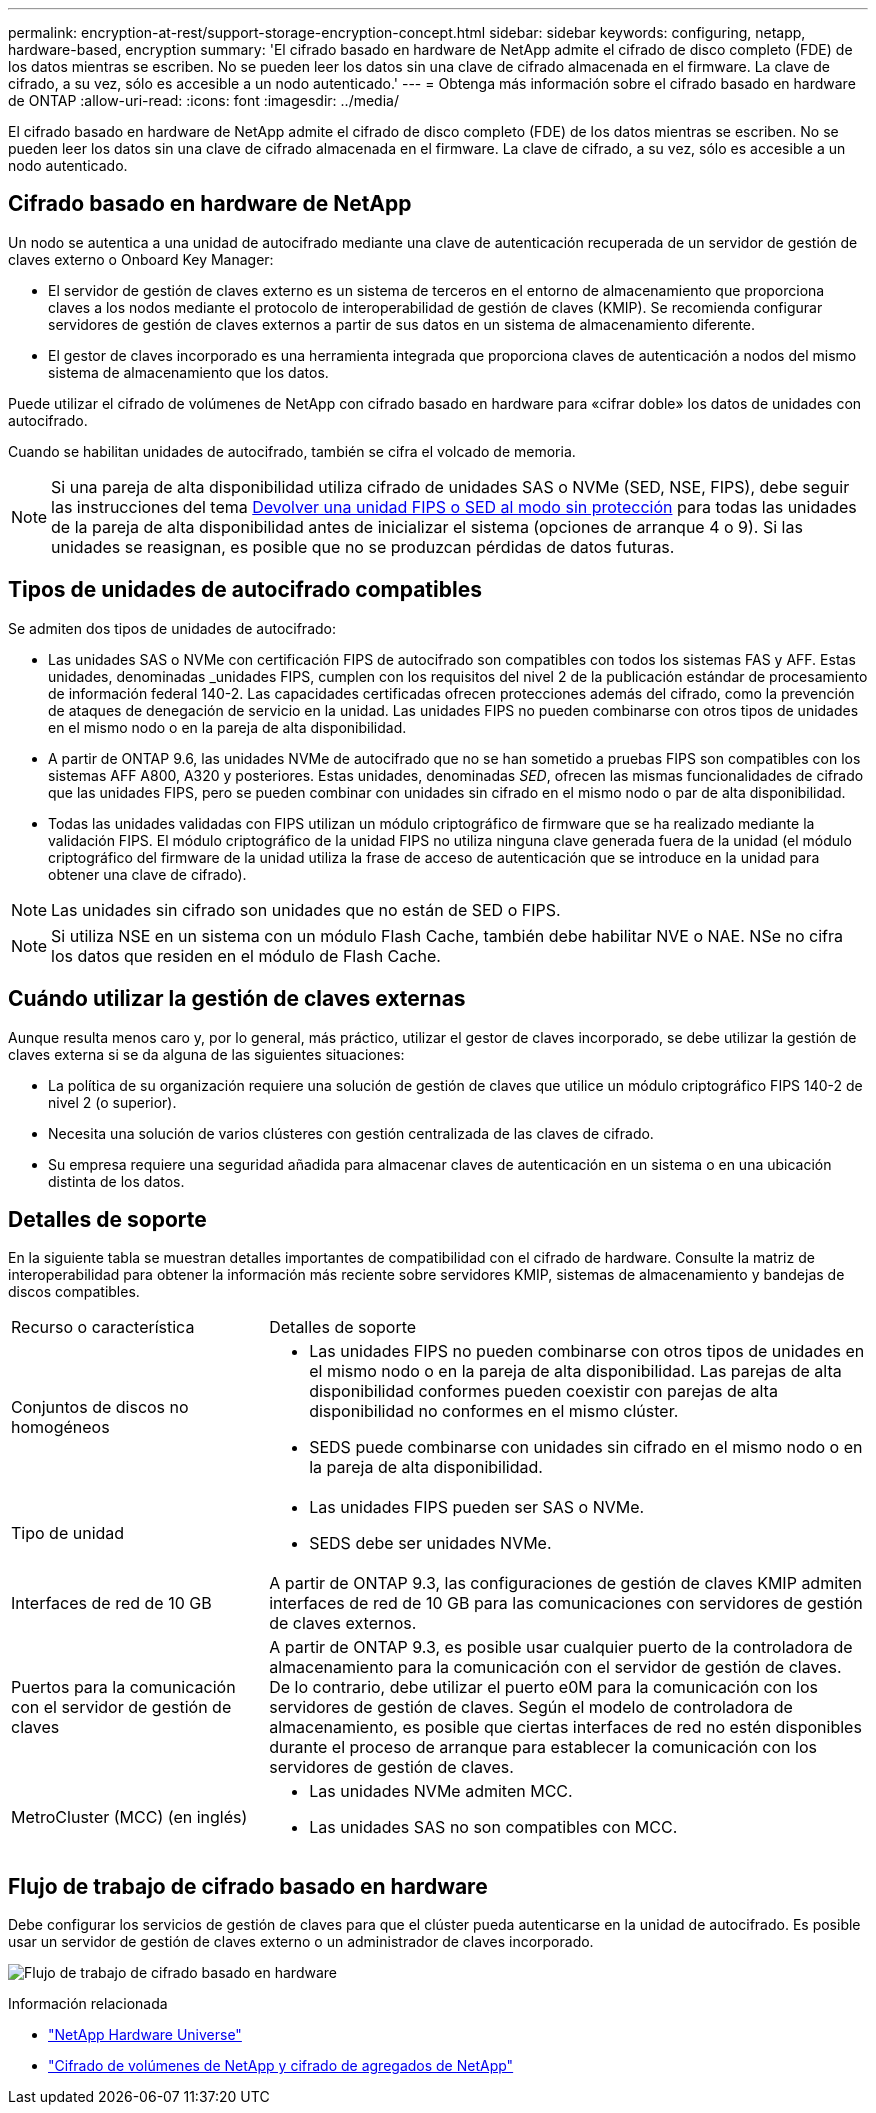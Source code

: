 ---
permalink: encryption-at-rest/support-storage-encryption-concept.html 
sidebar: sidebar 
keywords: configuring, netapp, hardware-based, encryption 
summary: 'El cifrado basado en hardware de NetApp admite el cifrado de disco completo (FDE) de los datos mientras se escriben. No se pueden leer los datos sin una clave de cifrado almacenada en el firmware. La clave de cifrado, a su vez, sólo es accesible a un nodo autenticado.' 
---
= Obtenga más información sobre el cifrado basado en hardware de ONTAP
:allow-uri-read: 
:icons: font
:imagesdir: ../media/


[role="lead"]
El cifrado basado en hardware de NetApp admite el cifrado de disco completo (FDE) de los datos mientras se escriben. No se pueden leer los datos sin una clave de cifrado almacenada en el firmware. La clave de cifrado, a su vez, sólo es accesible a un nodo autenticado.



== Cifrado basado en hardware de NetApp

Un nodo se autentica a una unidad de autocifrado mediante una clave de autenticación recuperada de un servidor de gestión de claves externo o Onboard Key Manager:

* El servidor de gestión de claves externo es un sistema de terceros en el entorno de almacenamiento que proporciona claves a los nodos mediante el protocolo de interoperabilidad de gestión de claves (KMIP). Se recomienda configurar servidores de gestión de claves externos a partir de sus datos en un sistema de almacenamiento diferente.
* El gestor de claves incorporado es una herramienta integrada que proporciona claves de autenticación a nodos del mismo sistema de almacenamiento que los datos.


Puede utilizar el cifrado de volúmenes de NetApp con cifrado basado en hardware para «cifrar doble» los datos de unidades con autocifrado.

Cuando se habilitan unidades de autocifrado, también se cifra el volcado de memoria.


NOTE: Si una pareja de alta disponibilidad utiliza cifrado de unidades SAS o NVMe (SED, NSE, FIPS), debe seguir las instrucciones del tema xref:return-seds-unprotected-mode-task.html[Devolver una unidad FIPS o SED al modo sin protección] para todas las unidades de la pareja de alta disponibilidad antes de inicializar el sistema (opciones de arranque 4 o 9). Si las unidades se reasignan, es posible que no se produzcan pérdidas de datos futuras.



== Tipos de unidades de autocifrado compatibles

Se admiten dos tipos de unidades de autocifrado:

* Las unidades SAS o NVMe con certificación FIPS de autocifrado son compatibles con todos los sistemas FAS y AFF. Estas unidades, denominadas _unidades FIPS, cumplen con los requisitos del nivel 2 de la publicación estándar de procesamiento de información federal 140-2. Las capacidades certificadas ofrecen protecciones además del cifrado, como la prevención de ataques de denegación de servicio en la unidad. Las unidades FIPS no pueden combinarse con otros tipos de unidades en el mismo nodo o en la pareja de alta disponibilidad.
* A partir de ONTAP 9.6, las unidades NVMe de autocifrado que no se han sometido a pruebas FIPS son compatibles con los sistemas AFF A800, A320 y posteriores. Estas unidades, denominadas _SED_, ofrecen las mismas funcionalidades de cifrado que las unidades FIPS, pero se pueden combinar con unidades sin cifrado en el mismo nodo o par de alta disponibilidad.
* Todas las unidades validadas con FIPS utilizan un módulo criptográfico de firmware que se ha realizado mediante la validación FIPS. El módulo criptográfico de la unidad FIPS no utiliza ninguna clave generada fuera de la unidad (el módulo criptográfico del firmware de la unidad utiliza la frase de acceso de autenticación que se introduce en la unidad para obtener una clave de cifrado).



NOTE: Las unidades sin cifrado son unidades que no están de SED o FIPS.


NOTE: Si utiliza NSE en un sistema con un módulo Flash Cache, también debe habilitar NVE o NAE. NSe no cifra los datos que residen en el módulo de Flash Cache.



== Cuándo utilizar la gestión de claves externas

Aunque resulta menos caro y, por lo general, más práctico, utilizar el gestor de claves incorporado, se debe utilizar la gestión de claves externa si se da alguna de las siguientes situaciones:

* La política de su organización requiere una solución de gestión de claves que utilice un módulo criptográfico FIPS 140-2 de nivel 2 (o superior).
* Necesita una solución de varios clústeres con gestión centralizada de las claves de cifrado.
* Su empresa requiere una seguridad añadida para almacenar claves de autenticación en un sistema o en una ubicación distinta de los datos.




== Detalles de soporte

En la siguiente tabla se muestran detalles importantes de compatibilidad con el cifrado de hardware. Consulte la matriz de interoperabilidad para obtener la información más reciente sobre servidores KMIP, sistemas de almacenamiento y bandejas de discos compatibles.

[cols="30,70"]
|===


| Recurso o característica | Detalles de soporte 


 a| 
Conjuntos de discos no homogéneos
 a| 
* Las unidades FIPS no pueden combinarse con otros tipos de unidades en el mismo nodo o en la pareja de alta disponibilidad. Las parejas de alta disponibilidad conformes pueden coexistir con parejas de alta disponibilidad no conformes en el mismo clúster.
* SEDS puede combinarse con unidades sin cifrado en el mismo nodo o en la pareja de alta disponibilidad.




 a| 
Tipo de unidad
 a| 
* Las unidades FIPS pueden ser SAS o NVMe.
* SEDS debe ser unidades NVMe.




 a| 
Interfaces de red de 10 GB
 a| 
A partir de ONTAP 9.3, las configuraciones de gestión de claves KMIP admiten interfaces de red de 10 GB para las comunicaciones con servidores de gestión de claves externos.



 a| 
Puertos para la comunicación con el servidor de gestión de claves
 a| 
A partir de ONTAP 9.3, es posible usar cualquier puerto de la controladora de almacenamiento para la comunicación con el servidor de gestión de claves. De lo contrario, debe utilizar el puerto e0M para la comunicación con los servidores de gestión de claves. Según el modelo de controladora de almacenamiento, es posible que ciertas interfaces de red no estén disponibles durante el proceso de arranque para establecer la comunicación con los servidores de gestión de claves.



 a| 
MetroCluster (MCC) (en inglés)
 a| 
* Las unidades NVMe admiten MCC.
* Las unidades SAS no son compatibles con MCC.


|===


== Flujo de trabajo de cifrado basado en hardware

Debe configurar los servicios de gestión de claves para que el clúster pueda autenticarse en la unidad de autocifrado. Es posible usar un servidor de gestión de claves externo o un administrador de claves incorporado.

image:nse-workflow.gif["Flujo de trabajo de cifrado basado en hardware"]

.Información relacionada
* link:https://hwu.netapp.com/["NetApp Hardware Universe"^]
* link:https://www.netapp.com/pdf.html?item=/media/17070-ds-3899.pdf["Cifrado de volúmenes de NetApp y cifrado de agregados de NetApp"^]

